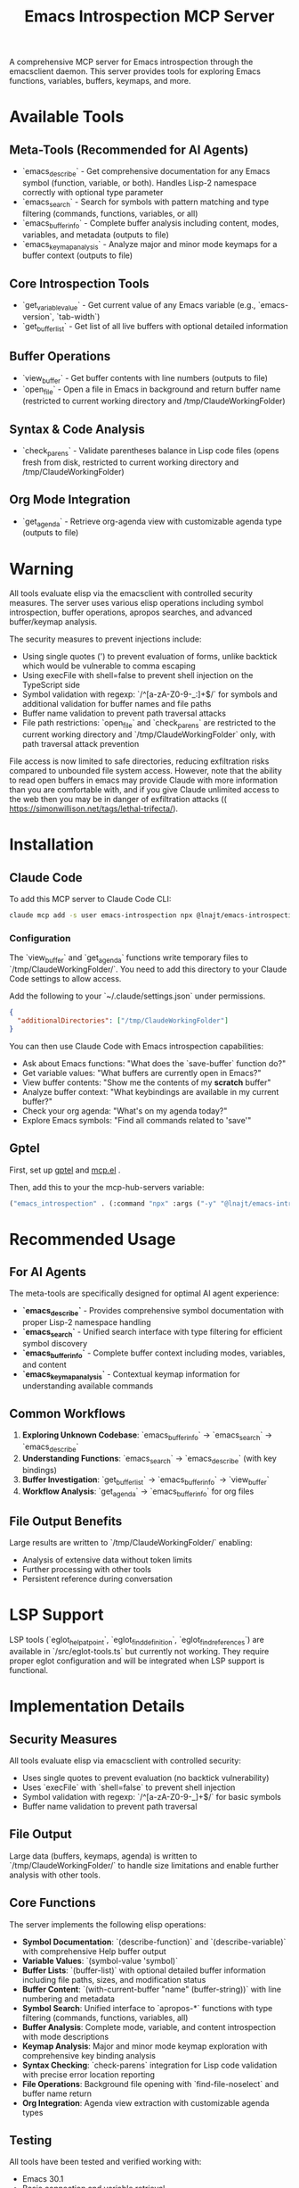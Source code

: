 #+title: Emacs Introspection MCP Server

A comprehensive MCP server for Emacs introspection through the emacsclient daemon. This server provides tools for exploring Emacs functions, variables, buffers, keymaps, and more.

* Available Tools

** Meta-Tools (Recommended for AI Agents)
- `emacs_describe` - Get comprehensive documentation for any Emacs symbol (function, variable, or both). Handles Lisp-2 namespace correctly with optional type parameter
- `emacs_search` - Search for symbols with pattern matching and type filtering (commands, functions, variables, or all) 
- `emacs_buffer_info` - Complete buffer analysis including content, modes, variables, and metadata (outputs to file)
- `emacs_keymap_analysis` - Analyze major and minor mode keymaps for a buffer context (outputs to file)

** Core Introspection Tools
- `get_variable_value` - Get current value of any Emacs variable (e.g., `emacs-version`, `tab-width`)
- `get_buffer_list` - Get list of all live buffers with optional detailed information

** Buffer Operations
- `view_buffer` - Get buffer contents with line numbers (outputs to file)
- `open_file` - Open a file in Emacs in background and return buffer name (restricted to current working directory and /tmp/ClaudeWorkingFolder)

** Syntax & Code Analysis
- `check_parens` - Validate parentheses balance in Lisp code files (opens fresh from disk, restricted to current working directory and /tmp/ClaudeWorkingFolder)

** Org Mode Integration
- `get_agenda` - Retrieve org-agenda view with customizable agenda type (outputs to file)
* *Warning*

All tools evaluate elisp via the emacsclient with controlled security measures. The server uses various elisp operations including symbol introspection, buffer operations, apropos searches, and advanced buffer/keymap analysis.

The security measures to prevent injections include:
- Using single quotes (') to prevent evaluation of forms, unlike backtick which would be vulnerable to comma escaping
- Using execFile with shell=false to prevent shell injection on the TypeScript side
- Symbol validation with regexp: `/^[a-zA-Z0-9-_:]+$/` for symbols and additional validation for buffer names and file paths
- Buffer name validation to prevent path traversal attacks
- File path restrictions: `open_file` and `check_parens` are restricted to the current working directory and `/tmp/ClaudeWorkingFolder` only, with path traversal attack prevention

File access is now limited to safe directories, reducing exfiltration risks compared to unbounded file system access. However, note that the ability to read open buffers in emacs may provide Claude with more information than you are comfortable with, and if you give Claude unlimited access to the web then you may be in danger of exfiltration attacks (( https://simonwillison.net/tags/lethal-trifecta/).

* Installation
** Claude Code

To add this MCP server to Claude Code CLI:

#+begin_src bash
claude mcp add -s user emacs-introspection npx @lnajt/emacs-introspection-mcp
#+end_src

*** Configuration

The `view_buffer` and `get_agenda` functions write temporary files to `/tmp/ClaudeWorkingFolder/`. You need to add this directory to your Claude Code settings to allow access.

Add the following to your `~/.claude/settings.json` under permissions.

#+begin_src json
{
  "additionalDirectories": ["/tmp/ClaudeWorkingFolder"]
}
#+end_src

You can then use Claude Code with Emacs introspection capabilities:
- Ask about Emacs functions: "What does the `save-buffer` function do?"
- Get variable values: "What buffers are currently open in Emacs?"
- View buffer contents: "Show me the contents of my *scratch* buffer"
- Analyze buffer context: "What keybindings are available in my current buffer?"
- Check your org agenda: "What's on my agenda today?"
- Explore Emacs symbols: "Find all commands related to 'save'"


** Gptel

First, set up [[https://github.com/karthink/gptel][gptel]] and [[https://github.com/lizqwerscott/mcp.el][mcp.el]] .

Then, add this to your the mcp-hub-servers variable:

#+begin_src emacs-lisp :tangle yes
("emacs_introspection" . (:command "npx" :args ("-y" "@lnajt/emacs-introspection-mcp")) )
#+end_src


* Recommended Usage

** For AI Agents
The meta-tools are specifically designed for optimal AI agent experience:

- **`emacs_describe`** - Provides comprehensive symbol documentation with proper Lisp-2 namespace handling
- **`emacs_search`** - Unified search interface with type filtering for efficient symbol discovery
- **`emacs_buffer_info`** - Complete buffer context including modes, variables, and content
- **`emacs_keymap_analysis`** - Contextual keymap information for understanding available commands

** Common Workflows
1. **Exploring Unknown Codebase**: `emacs_buffer_info` → `emacs_search` → `emacs_describe`
2. **Understanding Functions**: `emacs_search` → `emacs_describe` (with key bindings)
3. **Buffer Investigation**: `get_buffer_list` → `emacs_buffer_info` → `view_buffer`
4. **Workflow Analysis**: `get_agenda` → `emacs_buffer_info` for org files

** File Output Benefits
Large results are written to `/tmp/ClaudeWorkingFolder/` enabling:
- Analysis of extensive data without token limits
- Further processing with other tools
- Persistent reference during conversation

* LSP Support

LSP tools (`eglot_help_at_point`, `eglot_find_definition`, `eglot_find_references`) are available in `/src/eglot-tools.ts` but currently not working. They require proper eglot configuration and will be integrated when LSP support is functional.

* Implementation Details

** Security Measures
All tools evaluate elisp via emacsclient with controlled security:
- Uses single quotes to prevent evaluation (no backtick vulnerability)
- Uses `execFile` with `shell=false` to prevent shell injection
- Symbol validation with regexp: `/^[a-zA-Z0-9-_]+$/` for basic symbols
- Buffer name validation to prevent path traversal

** File Output
Large data (buffers, keymaps, agenda) is written to `/tmp/ClaudeWorkingFolder/` to handle size limitations and enable further analysis with other tools.

** Core Functions
The server implements the following elisp operations:
- **Symbol Documentation**: `(describe-function)` and `(describe-variable)` with comprehensive Help buffer output
- **Variable Values**: `(symbol-value 'symbol)`  
- **Buffer Lists**: `(buffer-list)` with optional detailed buffer information including file paths, sizes, and modification status
- **Buffer Content**: `(with-current-buffer "name" (buffer-string))` with line numbering and metadata
- **Symbol Search**: Unified interface to `apropos-*` functions with type filtering (commands, functions, variables, all)
- **Buffer Analysis**: Complete mode, variable, and content introspection with mode descriptions
- **Keymap Analysis**: Major and minor mode keymap exploration with comprehensive key binding analysis
- **Syntax Checking**: `check-parens` integration for Lisp code validation with precise error location reporting
- **File Operations**: Background file opening with `find-file-noselect` and buffer name return
- **Org Integration**: Agenda view extraction with customizable agenda types

** Testing
All tools have been tested and verified working with:
- Emacs 30.1 
- Basic connection and variable retrieval
- Buffer operations and error handling
- Symbol search and documentation
- Meta-tools for comprehensive analysis
- Org agenda integration
- Syntax checking capabilities
